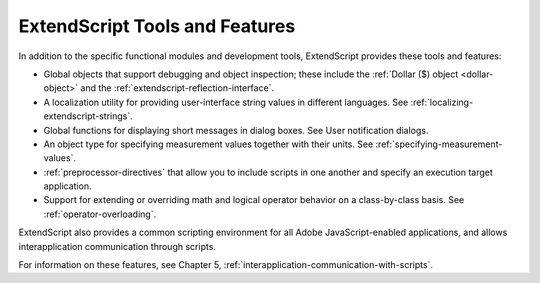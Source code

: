 .. _extendscript-tools-and-features:

ExtendScript Tools and Features
===============================

In addition to the specific functional modules and development tools, ExtendScript provides these tools
and features:

- Global objects that support debugging and object inspection; these include the :ref:`Dollar ($) object <dollar-object>` and
  the :ref:`extendscript-reflection-interface`.
- A localization utility for providing user-interface string values in different languages. See :ref:`localizing-extendscript-strings`.
- Global functions for displaying short messages in dialog boxes. See User notification dialogs.
- An object type for specifying measurement values together with their units. See :ref:`specifying-measurement-values`.
- :ref:`preprocessor-directives` that allow you to include scripts in one another and specify an execution
  target application.
- Support for extending or overriding math and logical operator behavior on a class-by-class basis. See
  :ref:`operator-overloading`.

ExtendScript also provides a common scripting environment for all Adobe JavaScript-enabled
applications, and allows interapplication communication through scripts.

For information on these features, see Chapter 5, :ref:`interapplication-communication-with-scripts`.
